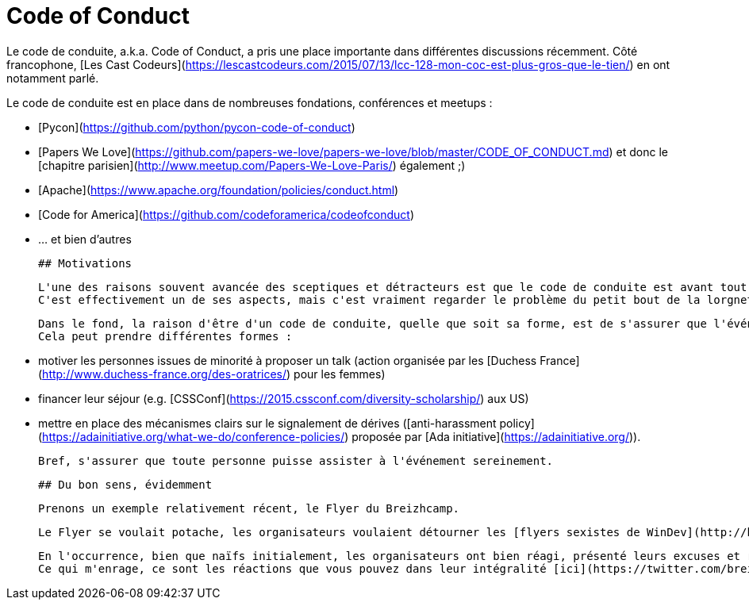 # Code of Conduct

Le code de conduite, a.k.a. Code of Conduct, a pris une place importante dans différentes discussions récemment.
Côté francophone, [Les Cast Codeurs](https://lescastcodeurs.com/2015/07/13/lcc-128-mon-coc-est-plus-gros-que-le-tien/) en ont notamment parlé.

Le code de conduite est en place dans de nombreuses fondations, conférences et meetups :

 * [Pycon](https://github.com/python/pycon-code-of-conduct)
 * [Papers We Love](https://github.com/papers-we-love/papers-we-love/blob/master/CODE_OF_CONDUCT.md) et donc le [chapitre parisien](http://www.meetup.com/Papers-We-Love-Paris/) également ;)
 * [Apache](https://www.apache.org/foundation/policies/conduct.html)
 * [Code for America](https://github.com/codeforamerica/codeofconduct)
 * ... et bien d'autres
 
 
 ## Motivations
 
 L'une des raisons souvent avancée des sceptiques et détracteurs est que le code de conduite est avant tout un moyen aux organisateurs/responsables de protéger leurs arrières.
 C'est effectivement un de ses aspects, mais c'est vraiment regarder le problème du petit bout de la lorgnette.
 
 Dans le fond, la raison d'être d'un code de conduite, quelle que soit sa forme, est de s'assurer que l'événement est le plus inclusif possible.
 Cela peut prendre différentes formes :
 
  * motiver les personnes issues de minorité à proposer un talk (action organisée par les [Duchess France](http://www.duchess-france.org/des-oratrices/) pour les femmes)
  * financer leur séjour (e.g. [CSSConf](https://2015.cssconf.com/diversity-scholarship/) aux US)
  * mettre en place des mécanismes clairs sur le signalement de dérives ([anti-harassment policy](https://adainitiative.org/what-we-do/conference-policies/) proposée par [Ada initiative](https://adainitiative.org/)).
  
 
 Bref, s'assurer que toute personne puisse assister à l'événement sereinement.
 
 
 ## Du bon sens, évidemment
 
 Prenons un exemple relativement récent, le Flyer du Breizhcamp.
 
 Le Flyer se voulait potache, les organisateurs voulaient détourner les [flyers sexistes de WinDev](http://blog.clement.delafargue.name/posts/2014-05-01-youve-convinced-me-boss-ill-work-with-windev-and-pc-soft.html).
 
 En l'occurrence, bien que naïfs initialement, les organisateurs ont bien réagi, présenté leurs excuses et retiré le Flyer.
 Ce qui m'enrage, ce sont les réactions que vous pouvez dans leur intégralité [ici](https://twitter.com/breizhcamp/status/575307989613211648).
 
 